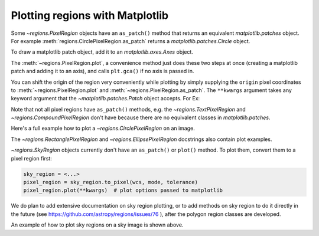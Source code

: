 .. _gs-mpl:

Plotting regions with Matplotlib
================================

Some `~regions.PixelRegion` objects have an ``as_patch()`` method that returns an
equivalent `matplotlib.patches` object. For example :meth:`regions.CirclePixelRegion.as_patch`
returns a `matplotlib.patches.Circle` object.

To draw a matplotlib patch object, add it to an `matplotlib.axes.Axes` object.

.. plot::
   :include-source:

    from regions import PixCoord, CirclePixelRegion
    import matplotlib.pyplot as plt

    region = CirclePixelRegion(PixCoord(x=0.3, y=0.42), radius=0.5)
    patch = region.as_patch()

    axes = plt.gca()
    axes.set_aspect('equal')
    axes.add_patch(patch)
    axes.set_xlim([-0.5, 1])
    axes.set_ylim([-0.5, 1])

    plt.show()


The :meth:`~regions.PixelRegion.plot`, a convenience method just does these two
steps at once (creating a matplotlib patch and adding it to an axis),
and calls ``plt.gca()`` if no axis is passed in.

You can shift the origin of the region very conveniently while plotting by simply
supplying the ``origin`` pixel coordinates to :meth:`~regions.PixelRegion.plot`
and :meth:`~regions.PixelRegion.as_patch`. The ``**kwargs`` argument takes any
keyword argument that the `~matplotlib.patches.Patch` object accepts. For Ex:

.. plot::
   :include-source:

    from regions import PixCoord, BoundingBox
    import matplotlib.pyplot as plt

    bbox = BoundingBox(ixmin=-1, ixmax=1, iymin=-2, iymax=2)
    # shifting the origin to (1, 1) pixel position
    ax = bbox.plot(origin=(1, 1), edgecolor='yellow', facecolor='red', fill=True)
    ax.set_xlim([-4, 2])
    ax.set_ylim([-4, 2])
    plt.show()

Note that not all pixel regions have ``as_patch()`` methods, e.g.
the `~regions.TextPixelRegion` and `~regions.CompoundPixelRegion`
don't have because there are no equivalent classes in `matplotlib.patches`.

Here's a full example how to plot a `~regions.CirclePixelRegion` on an image.

.. plot:: plot_example_pix.py
   :include-source:

The `~regions.RectanglePixelRegion` and `~regions.EllipsePixelRegion` docstrings also
contain plot examples.

`~regions.SkyRegion` objects currently don't have an ``as_patch()`` or ``plot()``
method. To plot them, convert them to a pixel region first:

.. code-block:: python

    sky_region = <...>
    pixel_region = sky_region.to_pixel(wcs, mode, tolerance)
    pixel_region.plot(**kwargs)  # plot options passed to matplotlib

We do plan to add extensive documentation on sky region plotting, or to
add methods on sky region to do it directly in the future
(see https://github.com/astropy/regions/issues/76 ),
after the polygon region classes are developed.

An example of how to plot sky regions on a sky image is shown above.
